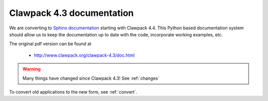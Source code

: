 
.. _claw43:

##########################
Clawpack 4.3 documentation
##########################


We are converting to  `Sphinx documentation <http://sphinx.pocoo.org/>`_
starting with Clawpack 4.4. This Python based documentation system should
allow us to keep the documentation up to date with the code, incorporate
working examples, etc.


.. comment:
   A partially working sphinx version of the Clawpack 4.3 documentation is at

    * `<http://www.amath.washington.edu/~ketch/clawdoc/>`_

The original pdf version can be found at

 * `<http://www.clawpack.org/clawpack-4.3/doc.html>`_

.. warning::

   Many things have changed since Clawpack 4.3!
   See :ref:`changes`

To convert old applications to the new form, see :ref:`convert`.
